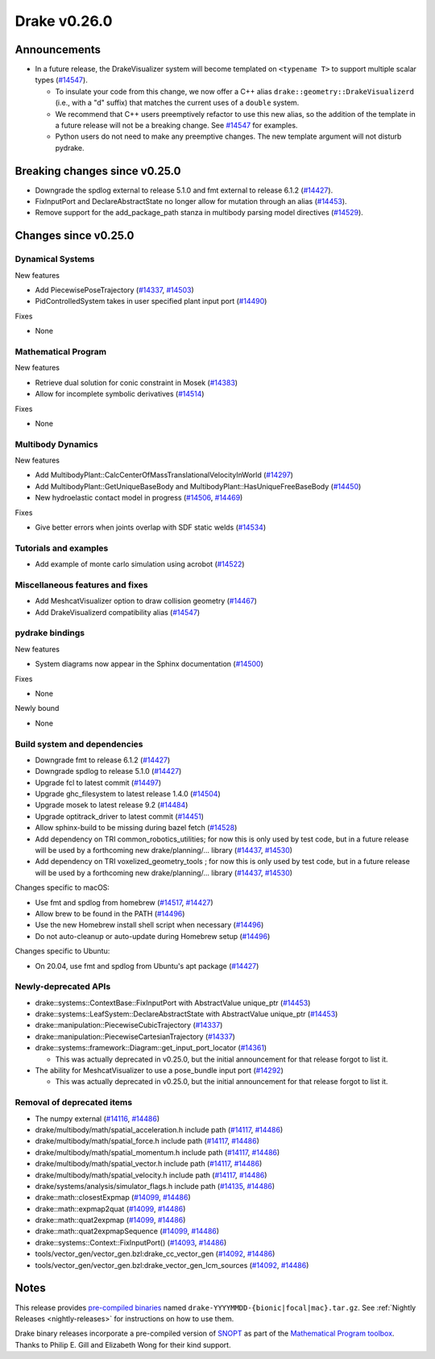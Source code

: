 *************
Drake v0.26.0
*************

Announcements
-------------

* In a future release, the DrakeVisualizer system will become templated on
  ``<typename T>`` to support multiple scalar types (`#14547`_).

  * To insulate your code from this change, we now offer a C++ alias
    ``drake::geometry::DrakeVisualizerd`` (i.e., with a "d" suffix) that
    matches the current uses of a ``double`` system.

  * We recommend that C++ users preemptively refactor to use this new alias, so
    the addition of the template in a future release will not be a breaking
    change.  See `#14547`_ for examples.

  * Python users do not need to make any preemptive changes.  The new template
    argument will not disturb pydrake.

Breaking changes since v0.25.0
------------------------------

* Downgrade the spdlog external to release 5.1.0 and fmt external to release 6.1.2 (`#14427`_).
* FixInputPort and DeclareAbstractState no longer allow for mutation through an alias (`#14453`_).
* Remove support for the add_package_path stanza in multibody parsing model directives  (`#14529`_).

Changes since v0.25.0
---------------------

Dynamical Systems
~~~~~~~~~~~~~~~~~

.. <relnotes for systems go here>

New features

* Add PiecewisePoseTrajectory (`#14337`_, `#14503`_)
* PidControlledSystem takes in user specified plant input port (`#14490`_)

Fixes

* None

Mathematical Program
~~~~~~~~~~~~~~~~~~~~

.. <relnotes for solvers go here>

New features

* Retrieve dual solution for conic constraint in Mosek (`#14383`_)
* Allow for incomplete symbolic derivatives (`#14514`_)

Fixes

* None

Multibody Dynamics
~~~~~~~~~~~~~~~~~~

.. <relnotes for geometry,multibody go here>

New features

* Add MultibodyPlant::CalcCenterOfMassTranslationalVelocityInWorld (`#14297`_)
* Add MultibodyPlant::GetUniqueBaseBody and MultibodyPlant::HasUniqueFreeBaseBody (`#14450`_)
* New hydroelastic contact model in progress (`#14506`_, `#14469`_)

Fixes

* Give better errors when joints overlap with SDF static welds (`#14534`_)

Tutorials and examples
~~~~~~~~~~~~~~~~~~~~~~

.. <relnotes for examples,tutorials go here>

* Add example of monte carlo simulation using acrobot (`#14522`_)

Miscellaneous features and fixes
~~~~~~~~~~~~~~~~~~~~~~~~~~~~~~~~

.. <relnotes for common,math,lcm,lcmtypes,manipulation,perception go here>

* Add MeshcatVisualizer option to draw collision geometry (`#14467`_)
* Add DrakeVisualizerd compatibility alias (`#14547`_)

pydrake bindings
~~~~~~~~~~~~~~~~

.. <relnotes for bindings go here>

New features

* System diagrams now appear in the Sphinx documentation (`#14500`_)

Fixes

* None

Newly bound

* None

Build system and dependencies
~~~~~~~~~~~~~~~~~~~~~~~~~~~~~

.. <relnotes for attic,cmake,doc,setup,third_party,tools go here>

* Downgrade fmt to release 6.1.2 (`#14427`_)
* Downgrade spdlog to release 5.1.0 (`#14427`_)
* Upgrade fcl to latest commit (`#14497`_)
* Upgrade ghc_filesystem to latest release 1.4.0 (`#14504`_)
* Upgrade mosek to latest release 9.2 (`#14484`_)
* Upgrade optitrack_driver to latest commit (`#14451`_)
* Allow sphinx-build to be missing during bazel fetch (`#14528`_)
* Add dependency on TRI common_robotics_utilities; for now this is only used by test code, but in a future release will be used by a forthcoming new drake/planning/... library (`#14437`_, `#14530`_)
* Add dependency on TRI voxelized_geometry_tools ; for now this is only used by test code, but in a future release will be used by a forthcoming new drake/planning/... library (`#14437`_, `#14530`_)

Changes specific to macOS:

* Use fmt and spdlog from homebrew (`#14517`_, `#14427`_)
* Allow brew to be found in the PATH (`#14496`_)
* Use the new Homebrew install shell script when necessary (`#14496`_)
* Do not auto-cleanup or auto-update during Homebrew setup (`#14496`_)

Changes specific to Ubuntu:

* On 20.04, use fmt and spdlog from Ubuntu's apt package (`#14427`_)

Newly-deprecated APIs
~~~~~~~~~~~~~~~~~~~~~

* drake::systems::ContextBase::FixInputPort with AbstractValue unique_ptr (`#14453`_)
* drake::systems::LeafSystem::DeclareAbstractState with AbstractValue unique_ptr (`#14453`_)
* drake::manipulation::PiecewiseCubicTrajectory (`#14337`_)
* drake::manipulation::PiecewiseCartesianTrajectory (`#14337`_)
* drake::systems::framework::Diagram::get_input_port_locator (`#14361`_)

  * This was actually deprecated in v0.25.0, but the initial announcement for that release forgot to list it.

* The ability for MeshcatVisualizer to use a pose_bundle input port (`#14292`_)

  * This was actually deprecated in v0.25.0, but the initial announcement for that release forgot to list it.

Removal of deprecated items
~~~~~~~~~~~~~~~~~~~~~~~~~~~

* The numpy external (`#14116`_, `#14486`_)
* drake/multibody/math/spatial_acceleration.h include path (`#14117`_, `#14486`_)
* drake/multibody/math/spatial_force.h include path (`#14117`_, `#14486`_)
* drake/multibody/math/spatial_momentum.h include path (`#14117`_, `#14486`_)
* drake/multibody/math/spatial_vector.h include path (`#14117`_, `#14486`_)
* drake/multibody/math/spatial_velocity.h include path (`#14117`_, `#14486`_)
* drake/systems/analysis/simulator_flags.h include path (`#14135`_, `#14486`_)
* drake::math::closestExpmap (`#14099`_, `#14486`_)
* drake::math::expmap2quat (`#14099`_, `#14486`_)
* drake::math::quat2expmap (`#14099`_, `#14486`_)
* drake::math::quat2expmapSequence (`#14099`_, `#14486`_)
* drake::systems::Context::FixInputPort() (`#14093`_, `#14486`_)
* tools/vector_gen/vector_gen.bzl:drake_cc_vector_gen (`#14092`_, `#14486`_)
* tools/vector_gen/vector_gen.bzl:drake_vector_gen_lcm_sources (`#14092`_, `#14486`_)

Notes
-----

This release provides `pre-compiled binaries
<https://github.com/RobotLocomotion/drake/releases/tag/v0.26.0>`__ named
``drake-YYYYMMDD-{bionic|focal|mac}.tar.gz``. See :ref:`Nightly Releases
<nightly-releases>` for instructions on how to use them.

Drake binary releases incorporate a pre-compiled version of `SNOPT
<https://ccom.ucsd.edu/~optimizers/solvers/snopt/>`__ as part of the
`Mathematical Program toolbox
<https://drake.mit.edu/doxygen_cxx/group__solvers.html>`__. Thanks to
Philip E. Gill and Elizabeth Wong for their kind support.

.. <begin issue links>
.. _#14092: https://github.com/RobotLocomotion/drake/pull/14092
.. _#14093: https://github.com/RobotLocomotion/drake/pull/14093
.. _#14099: https://github.com/RobotLocomotion/drake/pull/14099
.. _#14116: https://github.com/RobotLocomotion/drake/pull/14116
.. _#14117: https://github.com/RobotLocomotion/drake/pull/14117
.. _#14135: https://github.com/RobotLocomotion/drake/pull/14135
.. _#14292: https://github.com/RobotLocomotion/drake/pull/14292
.. _#14297: https://github.com/RobotLocomotion/drake/pull/14297
.. _#14337: https://github.com/RobotLocomotion/drake/pull/14337
.. _#14361: https://github.com/RobotLocomotion/drake/pull/14361
.. _#14383: https://github.com/RobotLocomotion/drake/pull/14383
.. _#14427: https://github.com/RobotLocomotion/drake/pull/14427
.. _#14437: https://github.com/RobotLocomotion/drake/pull/14437
.. _#14450: https://github.com/RobotLocomotion/drake/pull/14450
.. _#14451: https://github.com/RobotLocomotion/drake/pull/14451
.. _#14453: https://github.com/RobotLocomotion/drake/pull/14453
.. _#14467: https://github.com/RobotLocomotion/drake/pull/14467
.. _#14469: https://github.com/RobotLocomotion/drake/pull/14469
.. _#14484: https://github.com/RobotLocomotion/drake/pull/14484
.. _#14486: https://github.com/RobotLocomotion/drake/pull/14486
.. _#14490: https://github.com/RobotLocomotion/drake/pull/14490
.. _#14496: https://github.com/RobotLocomotion/drake/pull/14496
.. _#14497: https://github.com/RobotLocomotion/drake/pull/14497
.. _#14500: https://github.com/RobotLocomotion/drake/pull/14500
.. _#14503: https://github.com/RobotLocomotion/drake/pull/14503
.. _#14504: https://github.com/RobotLocomotion/drake/pull/14504
.. _#14506: https://github.com/RobotLocomotion/drake/pull/14506
.. _#14514: https://github.com/RobotLocomotion/drake/pull/14514
.. _#14517: https://github.com/RobotLocomotion/drake/pull/14517
.. _#14522: https://github.com/RobotLocomotion/drake/pull/14522
.. _#14528: https://github.com/RobotLocomotion/drake/pull/14528
.. _#14529: https://github.com/RobotLocomotion/drake/pull/14529
.. _#14530: https://github.com/RobotLocomotion/drake/pull/14530
.. _#14534: https://github.com/RobotLocomotion/drake/pull/14534
.. _#14547: https://github.com/RobotLocomotion/drake/pull/14547
.. <end issue links>

..
  Current oldest_commit 2862d87c99ee0fa35b331ccc25f26ec3a85ceabf (exclusive).
  Current newest_commit 5b3377b92387cd149d5aa7b88f8ce5866347bbc1 (inclusive).
